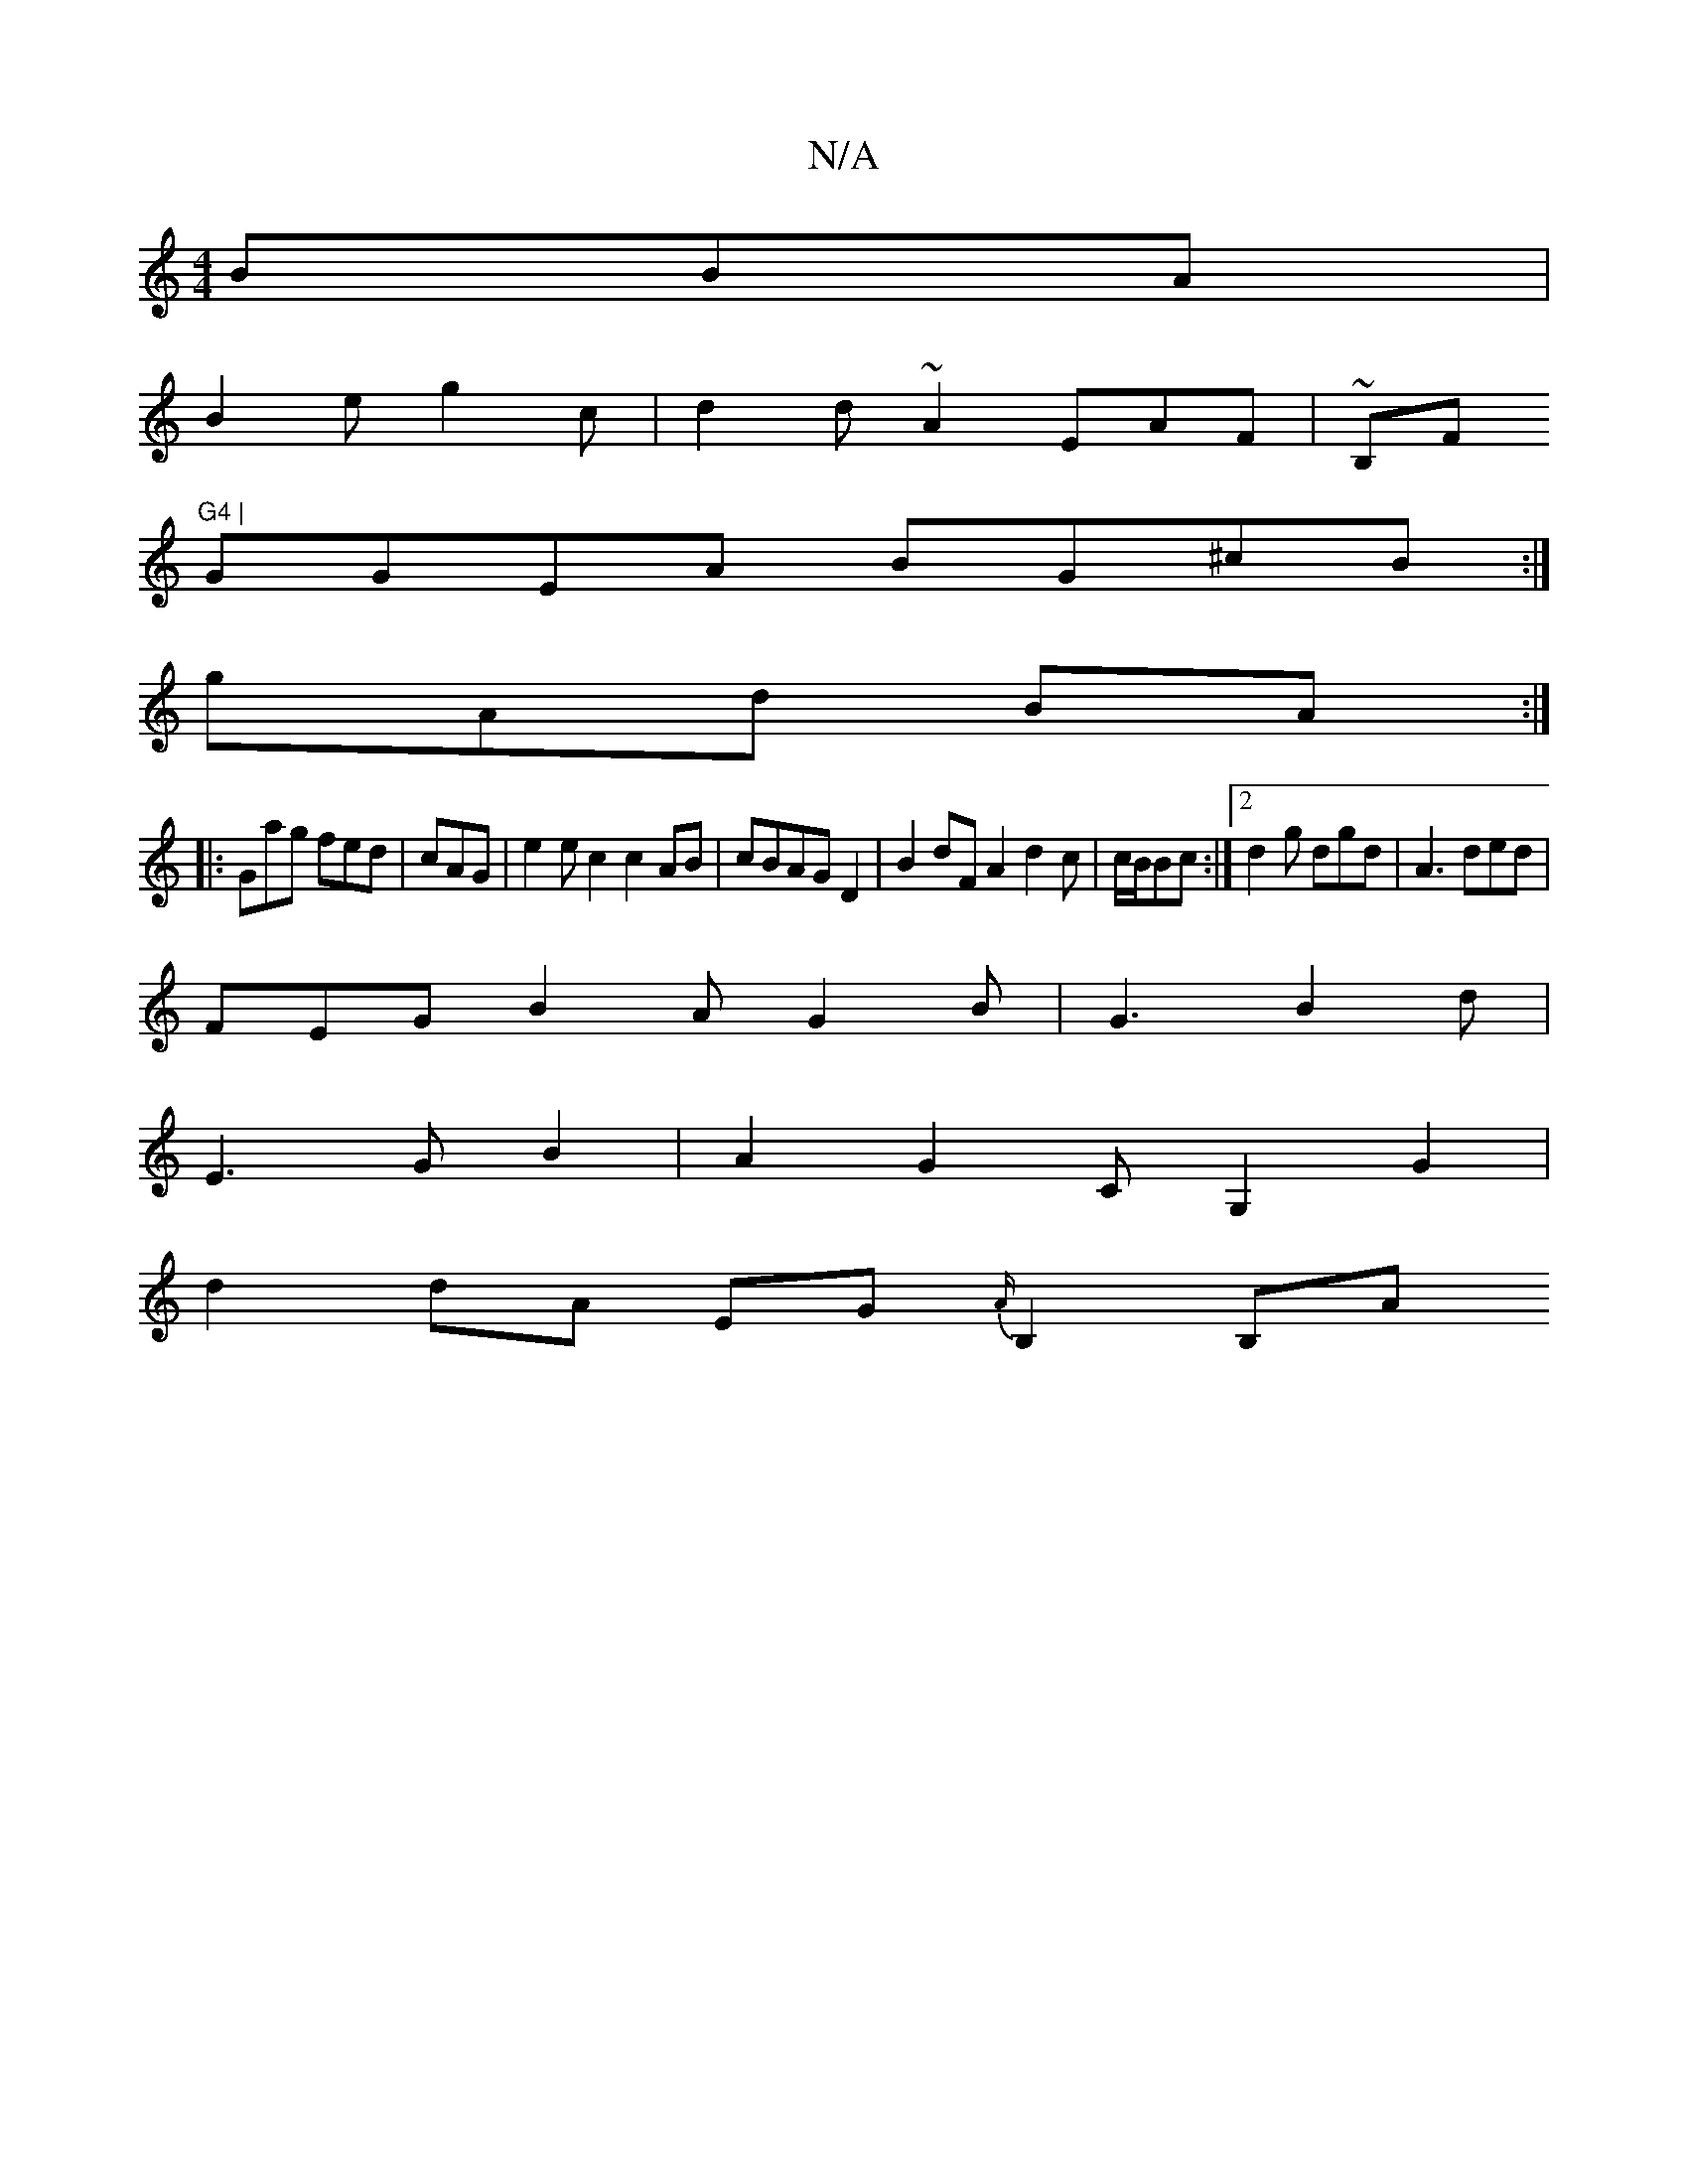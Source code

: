 X:1
T:N/A
M:4/4
R:N/A
K:Cmajor
 BBA|
B2 e g2 c | d2 d ~A2 EAF|~B,F#m"G4 |
GGEA BG^cB:|
gAd BA:|
|:g,ag fed | cAG|e2 ec2c2AB| cBAG D2|B2dFA2 d2c|c/B/Bc :|2 d2g dgd | A3 ded |
FEG B2A G2B|G3 B2d|
E3GB2|A2G2 CG,2G2|
d2 dA EG{A/}B,2B,A
